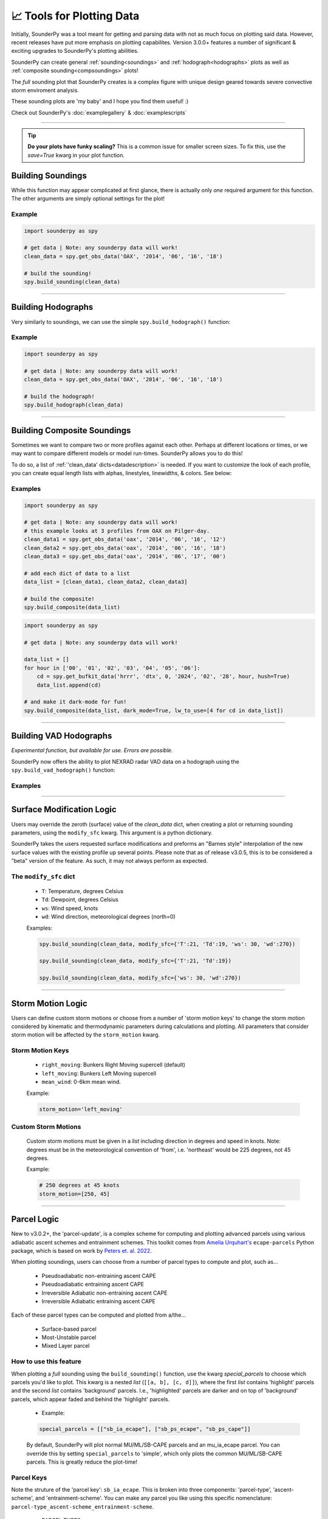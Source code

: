 📈 Tools for Plotting Data
===========================

.. image:: _static/images/example-sounding_dark3.png
   :width: 300 px
   :align: right


Initially, SounderPy was a tool meant for getting and parsing data with not as much focus on plotting said data. However, recent releases have put more emphasis on plotting capabilites. Version 3.0.0+ features a number of significant & exciting upgrades to SounderPy's plotting abilities. 

SounderPy can create general :ref:`sounding<soundings>` and :ref:`hodograph<hodographs>` plots as well as :ref:`composite sounding<compsoundings>` plots! 

The `full` sounding plot that SounderPy creates is a complex figure with unique design geared towards severe convective storm enviroment analysis.

These sounding plots are 'my baby' and I hope you find them useful! :)

Check out SounderPy's :doc:`examplegallery` & :doc:`examplescripts`

********************************************************************


.. tip::
   **Do your plots have funky scaling?** This is a common issue for smaller screen sizes. To fix this, use the `save=True` kwarg in your plot function.

.. _soundings:

Building Soundings
----------------------------------

While this function may appear complicated at first glance, there is actually only *one* required argument for this function. The other arguments are simply optional settings for the plot!

.. py:function:: spy.build_sounding(clean_data, color_blind=False, dark_mode=False, storm_motion='right_moving', special_parcels=None, radar='mosaic', radar_time='sounding', map_zoom=2, modify_sfc=None, show_theta=False, hodo_boundary=None, save=False, filename='sounderpy_sounding')


   Return a full sounding plot of SounderPy data, ``plt`` 

   :param clean_data: the dictionary of data to be plotted (see :doc:`gettingdata`)
   :type clean_data: dict, required
   :param color_blind: whether or not to change the dewpoint trace line from green to blue for improved readability for color deficient users/readers.
   :type color_blind: bool, optional, Default is ``False``
   :param dark_mode: ``True`` will invert the color scheme for a 'dark-mode' sounding.
   :type dark_mode: bool, optional, Default is ``False``.
   :param storm_motion: the storm motion used for plotting and calculations. Custom storm motions are accepted as a `list` of `floats` representing direction and speed. Ex: ``[270.0, 25.0]`` where '270.0' is the *direction in degrees* and '25.0' is the *speed in kts*. See the :ref:`storm_motions` section for more details.
   :type storm_motion: str or list of floats, optional, Default is 'right_moving'.
   :param special_parcels: a nested list of special parcels from the ``ecape_parcels`` library. The nested list should be a list of two lists (`[[a, b], [c, d]]`) where the first list should include 'highlight parcels' and second list should include 'background parcels'. For more details, see the :ref:`parcels_logic` section. Another option is 'simple', which removes all advanced parcels making the plot quicker.
   :type special_parcels: nested `list` of two `lists`, optional, Default is None
   :param radar: whether to display mosaic reflectivity, single-site reflectivity, or no radar in the map inset.
   :type radar: str, ``"mosaic"``, ``"single-site"``, or ``None``. Optional. Default is ``mosaic``.
   :param radar_time: radar mosaic data valid time. May be ``"sounding"`` (uses the valid time of the sounding data),``"now"`` (current time/date), or a `datetime` obj **Note: radar mosaic data only goes back 1 month from current date**
   :type radar_time: str or `datetime` obj, optional, Default is ``"sounding"``.
   :param map_zoom: a 'zoom' level for the map inset as an `int`. **Note: Setting ``map_zoom=0`` will hide the map**
   :type map_zoom: int, optional, Default is ``2``.
   :param modify_sfc: a `dict` in the format ``{'T': 25, 'Td': 21, 'ws': 20, 'wd': 270}`` to modify the surface values of the ``clean_data`` dict. See the :ref:`modify_sfc` section for more details.
   :type modify_sfc: None or dict, optional, default is None
   :param show_theta: whether to replace the piecewise CAPE plot with theta & theta-e. Default is ``False``
   :type show_theta: bool, optional
   :param hodo_boundary: plot a "boundary" (straight line) on the hodograph axis. Do so by providing an angle and a color. The angle represents the angle between zero-degrees (north) and the upper-half of the boundary line, to the right. Multiple boundaries can be plotted. Default is ``None``
   :type hodo_boundary: dict of lists -- structured as ``{'angle':[], 'color':[]}``, optional
   :param save: whether to show the plot inline or save to a file.
   :type save: bool, optional, Default is ``False``.
   :param filename: the filename by which a file should be saved to if ``save = True``.
   :type filename: str, optional, Default is `sounderpy_sounding`.
   :return: plt, a SounderPy sounding figure.
   :rtype: plt

Example
^^^^^^^^^^

.. code-block:: python

   import sounderpy as spy
     
   # get data | Note: any sounderpy data will work!
   clean_data = spy.get_obs_data('OAX', '2014', '06', '16', '18')

   # build the sounding! 
   spy.build_sounding(clean_data)

.. image:: _static/images/example-sounding_light.png
   :width: 800 px

**************************************************







.. _hodographs:

Building Hodographs
----------------------------------

Very similarly to soundings, we can use the simple ``spy.build_hodograph()`` function:

.. py:function:: spy.build_hodograph(clean_data, dark_mode=False, storm_motion='right_moving', sr_hodo=False, modify_sfc=None, save=False, filename='sounderpy_sounding')


   Return a full hodograph plot of SounderPy data, ``plt`` 

   :param clean_data: the dictionary of data to be plotted (see :doc:`gettingdata`)
   :type clean_data: dict, required
   :param dark_mode: ``True`` will invert the color scheme for a 'dark-mode' sounding.
   :type dark_mode: bool, optional, Default is ``False``.
   :param storm_motion: the storm motion used for plotting and calculations. Custom storm motions are accepted as a `list` of `floats` representing direction and speed. Ex: ``[270.0, 25.0]`` where '270.0' is the *direction in degrees* and '25.0' is the *speed in kts*. See the :ref:`storm_motions` section for more details.
   :type storm_motion: str or list of floats, optional, Default is 'right_moving'.
   :param sr_hodo: transform the hodograph from ground relative to storm relative 
   :type sr_hodo: bool, optional, default is ``False``
   :param modify_sfc: a `dict` in the format ``{'T': 25, 'Td': 21, 'ws': 20, 'wd': 270}`` to modify the surface values of the ``clean_data`` dict.
   :type modify_sfc: None or dict, optional, default is None
   :param radar: whether to display mosaic reflectivity, single-site reflectivity, or no radar in the map inset.
   :type radar: str, ``"mosaic"``, ``"single-site"``, or ``None``. Optional. Default is ``mosaic``.
   :param radar_time: radar mosaic data valid time. May be ``"sounding"`` (uses the valid time of the sounding data),``"now"`` (current time/date), or a `datetime` obj **Note: radar mosaic data only goes back 1 month from current date**
   :type radar_time: str or `datetime` obj, optional, Default is ``"sounding"``.
   :param map_zoom: a 'zoom' level for the map inset as an `int`. **Note: Setting ``map_zoom=0`` will hide the map**
   :type map_zoom: int, optional, Default is ``2``.
   :param hodo_boundary: plot a "boundary" (straight line) on the hodograph axis. Do so by providing an angle and a color. The angle represents the angle between zero-degrees (north) and the upper-half of the boundary line, to the right. Multiple boundaries can be plotted. Default is ``None``
   :type hodo_boundary: dict of lists -- structured as ``{'angle':[], 'color':[]}``, optional
   :param save: whether to show the plot inline or save to a file.
   :type save: bool, optional, Default is ``False``.
   :param filename: the filename by which a file should be saved to if ``save = True``.
   :type filename: str, optional, Default is `sounderpy_sounding`.
   :return: plt, a SounderPy hodograph figure
   :rtype: plt


Example
^^^^^^^^^^

.. code-block:: python

   import sounderpy as spy
     
   # get data | Note: any sounderpy data will work!
   clean_data = spy.get_obs_data('OAX', '2014', '06', '16', '18')

   # build the hodograph! 
   spy.build_hodograph(clean_data)

.. image:: _static/images/example-hodograph_light.png
   :width: 800 px

**************************************************








.. _compsoundings:

Building Composite Soundings
----------------------------------

Sometimes we want to compare two or more profiles against each other. Perhaps at different locations or times, or we may want to compare different models or model run-times. SounderPy allows you to do this!

To do so, a list of :ref:`'clean_data' dicts<datadescription>` is needed. If you want to customize the look of each profile, you can create equal length lists with alphas, linestyles, linewidths, & colors. See below:

.. py:function:: spy.build_composite(data_list, cmap='viridis', colors_to_use='none', shade_between=False, alphas_to_use='none', ls_to_use='none', lw_to_use='none', dark_mode=False, save=False, filename='sounderpy_sounding')


   Return a composite sounding plot of multiple profiles, ``plt`` 

   :param data_list: a list of ``clean_data`` dictionaries for each profile to be plotted
   :type data_list: list of dicts, required
   :param shade_between: Lightly shade between the dewpoint & temperature trace. In many cases, this improves readability.
   :type shade_between: bool, optional, Default is ``True``.
   :param cmap: a linear colormap, may be any custom or matplotlib cmap. If ``colors_to_use`` kwarg is provided, ``colors_to_use`` will be used instead.
   :type cmap: `matplotlib.colors.LinearSegmentedColormap` or `str` representing the name of a matplotlib cmap, optional, Default is 'viridis'.
   :param colors_to_use: A list of custom matplotlib color name stings. List length must match the number of profiles listed in ``data_list``.
   :type colors_to_use: list of strings, optional, Default is 'none'.
   :param alphas_to_use: A list of custom alphas (0.0-1.0). List length must match the number of profiles listed in ``data_list``.
   :type alphas_to_use: list of floats, optional, Default is 'none' (sets alpha to 1)
   :param ls_to_use: A list of custom matplotlib linestyles. List length must match the number of profiles listed in ``data_list``.
   :type ls_to_use: list of stings, optional, Default is 'none' (sets linestyle to '-')
   :param lw_to_use: A list of custom linewidths. List length must match the number of profiles listed in ``data_list``.
   :type lw_to_use: list of floats, optional, Default is 'none' (sets linewidth to 3).
   :param dark_mode: ``True`` will invert the color scheme for a 'dark-mode' sounding.
   :type dark_mode: bool, optional, Default is ``False``.
   :param save: whether to show the plot inline or save to a file.
   :type save: bool, optional, Default is ``False``
   :param filename: the filename by which a file should be saved to if ``save = True``.
   :type filename: str, optional, Default is `sounderpy_sounding`.
   :return: plt, a SounderPy composite sounding figure
   :rtype: plt


Examples
^^^^^^^^^

.. code-block:: python

   import sounderpy as spy
     
   # get data | Note: any sounderpy data will work!
   # this example looks at 3 profiles from OAX on Pilger-day.
   clean_data1 = spy.get_obs_data('oax', '2014', '06', '16', '12')
   clean_data2 = spy.get_obs_data('oax', '2014', '06', '16', '18')
   clean_data3 = spy.get_obs_data('oax', '2014', '06', '17', '00')
     
   # add each dict of data to a list
   data_list = [clean_data1, clean_data2, clean_data3]

   # build the composite! 
   spy.build_composite(data_list)


.. image:: _static/images/example-composite_light.png
   :width: 800 px

.. code-block:: python

   import sounderpy as spy
     
   # get data | Note: any sounderpy data will work!

   data_list = []
   for hour in ['00', '01', '02', '03', '04', '05', '06']:
       cd = spy.get_bufkit_data('hrrr', 'dtx', 0, '2024', '02', '28', hour, hush=True)
       data_list.append(cd)

   # and make it dark-mode for fun! 
   spy.build_composite(data_list, dark_mode=True, lw_to_use=[4 for cd in data_list])

.. image:: _static/images/example-composite_dark.png
   :width: 800 px

**************************************************






.. _vadhodographs:

Building VAD Hodographs
----------------------------------

*Experimental function, but available for use. Errors are possible.*

SounderPy now offers the ability to plot NEXRAD radar VAD data on a hodograph using the ``spy.build_vad_hodograph()`` function:

.. py:function:: spy.build_vad_hodograph(vad_data, dark_mode=False, storm_motion='right_moving', sr_hodo=False, save=False, filename='sounderpy_sounding')

   Return a full hodograph plot of SounderPy VAD data, ``plt`` 

   :param vad_data: the dictionary of VAD data to be plotted
   :type vad_data: dict, required
   :param dark_mode: ``True`` will invert the color scheme for a 'dark-mode' sounding.
   :type dark_mode: bool, optional,  Default is ``False``.
   :param storm_motion: the storm motion used for plotting and calculations. Custom storm motions are accepted as a `list` of `floats` representing direction and speed. Ex: ``[270.0, 25.0]`` where '270.0' is the *direction in degrees* and '25.0' is the *speed in kts*. See the :ref:`storm_motions` section for more details.
   :type storm_motion: str or list of floats, optional, Default is 'right_moving'.
   :param sr_hodo: transform the hodograph from ground relative to storm relative 
   :type sr_hodo: bool, optional, default is ``False``
   :param save: whether to show the plot inline or save to a file.
   :type save: bool, optional,  Default is ``False``
   :param filename: the filename by which a file should be saved to if ``save = True``.
   :type filename: str, optional, Default is `sounderpy_sounding`.
   :return: plt, a SounderPy sounding built with Matplotlib, MetPy, SharpPy, & SounderPy.
   :rtype: plt


Examples
^^^^^^^^^^

.. image:: _static/images/example_vad-hodograph.png
   :width: 800 px



**************************************************








.. _modify_sfc:

Surface Modification Logic
---------------------------

Users may override the zeroth (surface) value of the `clean_data` dict, when creating a plot or returning sounding parameters, using the ``modify_sfc`` kwarg. This argument is a python dictionary.

SounderPy takes the users requested surface modifications and preforms an "Barnes style" interpolation of the new surface values with the existing profile up several points. Please note that as of release v3.0.5, this is to be considered a "beta" version of the feature. As such, it may not always perform as expected.

The ``modify_sfc`` dict
^^^^^^^^^^^^^^^^^^^^^^^^
   - ``T``: Temperature, degrees Celsius
   - ``Td``: Dewpoint, degrees Celsius
   - ``ws``: Wind speed, knots
   - ``wd``: Wind direction, meteorological degrees (north=0)

   Examples:

   .. code-block:: python

      spy.build_sounding(clean_data, modify_sfc={'T':21, 'Td':19, 'ws': 30, 'wd':270})

      spy.build_sounding(clean_data, modify_sfc={'T':21, 'Td':19})

      spy.build_sounding(clean_data, modify_sfc={'ws': 30, 'wd':270})



**************************************************








.. _storm_motions:

Storm Motion Logic
-------------------

Users can define custom storm motions or choose from a number of 'storm motion keys' to change the storm motion considered by kinematic and thermodynamic parameters during calculations and plotting. All parameters that consider storm motion will be affected by the ``storm_motion`` kwarg. 

Storm Motion Keys 
^^^^^^^^^^^^^^^^^^
   - ``right_moving``: Bunkers Right Moving supercell (default)
   - ``left_moving``: Bunkers Left Moving supercell
   - ``mean_wind``: 0-6km mean wind.

   Example: 

   .. code-block:: python 

      storm_motion='left_moving'

Custom Storm Motions 
^^^^^^^^^^^^^^^^^^^^^
   Custom storm motions must be given in a `list` including direction in degrees and speed in knots. Note: degrees must be in the meteorological convention of 'from', i.e. 'northeast' would be 225 degrees, not 45 degrees.

   Example: 

   .. code-block:: python 

      # 250 degrees at 45 knots
      storm_motion=[250, 45]




**************************************************




.. _parcels_logic:

Parcel Logic
------------

New to v3.0.2+, the 'parcel-update', is a complex scheme for computing and plotting advanced parcels using various adiabatic ascent schemes and entrainment schemes. This toolkit comes from `Amelia Urquhart's <https://github.com/a-urq/ecape-parcel-py>`_ ``ecape-parcels`` Python package, which is based on work by `Peters et. al. 2022 <https://journals.ametsoc.org/view/journals/atsc/79/3/JAS-D-21-0118.1.xml>`_. 

When plotting soundings, users can choose from a number of parcel types to compute and plot, such as...

   - Pseudoadiabatic non-entraining ascent CAPE
   - Pseudoadiabatic entraining ascent CAPE
   - Irreversible Adiabatic non-entraining ascent CAPE
   - Irreversible Adiabatic entraining ascent CAPE


Each of these parcel types can be computed and plotted from a/the...

   - Surface-based parcel
   - Most-Unstable parcel
   - Mixed Layer parcel


How to use this feature 
^^^^^^^^^^^^^^^^^^^^^^^^

When plotting a `full` sounding using the ``build_sounding()`` function, use the kwarg `special_parcels` to choose which parcels you'd like to plot. This kwarg is a nested `list` (``[[a, b], [c, d]]``), where the first `list` contains 'highlight' parcels and the second `list` contains 'background' parcels. I.e., 'highlighted' parcels are darker and on top of 'background' parcels, which appear faded and behind the 'highlight' parcels. 

   - Example:

   .. code-block:: python
      
      special_parcels = [["sb_ia_ecape"], ["sb_ps_ecape", "sb_ps_cape"]]


   By default, SounderPy will plot normal MU/ML/SB-CAPE parcels and an mu_ia_ecape parcel. You can override this by setting ``special_parcels`` to 'simple', which only plots the common MU/ML/SB-CAPE parcels. This is greatly reduce the plot-time!


Parcel Keys 
^^^^^^^^^^^^^^^^^

Note the struture of the 'parcel key': ``sb_ia_ecape``. This is broken into three components: 'parcel-type', 'ascent-scheme', and 'entrainment-scheme'. You can make any parcel you like using this specific nomenclature: ``parcel-type_ascent-scheme_entrainment-scheme``.

  - PARCEL-TYPES
   - ``sb``: surface-based parcel
   - ``mu``: most-unstable parcel
   - ``ml``: mixed-layer parcel


  - ASCENT-SCHEMES
   - ``ps``: Pseudoadiabatic ascent
   - ``ia``: - Irreversible adiabatic ascent


  - ENTRAINMENT-SCHEMES
   - ``cape``: non-entraining convective available potential energy
   - ``ecape``: entraining convective available potential energy


  - Examples:
   - ``'sb_ia_ecape'``: surface-based irreversible adiabatic entraining CAPE
   - ``'mu_ps_cape'``: most-unstable pseudoadiabatic CAPE
   - ``'ml_ia_cape'``: mixed-layer irreversible adiabatic CAPE
   - ``'sb_ps_ecape'``: surface-based pseudoadiabatic entraining CAPE





**************************************************


.. _radar_logic:
Radar Logic
------------
Knowing the location of a vertical profile relative to nearby meteorological phenomenon is vital in understanding what that vertical profile means for the atmosphere at a given time. To help with this, SounderPy employs the use of mapping & radar data to provide this information to a reader.

Using the Map
^^^^^^^^^^^^^^^^^
The map is simply controlled by the "map_zoom" key-word-argument (kwarg) in the ``build_sounding()`` & ``build_hodograph()`` functions. Setting **``map_zoom=0``** will hide the map completely. Otherwise, ``map_zoom`` must be an `int` describing the size of the map. A larger `int` will reveal more of the map (zooming out).

Using Radar
^^^^^^^^^^^^^^^^^
SounderPy offers two sources of radar data to the user. First is a CONUS reflectivity mosaic, and the other is single-site NEXRAD WSR-88D reflectivity. The CONUS mosaic is default because its fastest and easiest to plot, but data availablity is only up to 30 days before the current date. Single-site radar goes back much further but data availability varies by site and date.

To plot radar on a sounding or hodograph, there are two kwargs to understand:

    - ``radar``
        - ``"mosaic"``: plots the CONUS reflectivity mosaic
        - ``"single"``: plots single-site WSR-88D reflectivity closest to the latitude/longitude coordinates of the sounding.

    - ``radar_time``
        - ``"now"``: plots the most recent radar scan
        - ``"sounding"``: plots the radar scan closest the time of the sounding
        - ``datetime(1999, 5, 4, 0, 27)``: or you may define your own time by providing a datetime obj. This will plot the nearest radar scan to the date/time provided.

**************************************************

About These Plots
-----------------

This plot style has been developed in a way that acts to provide as much information to the user as possible with attributes designed specifically for the analysis of severe convective environments, and supercells/tornadoes in particular. You will also find that this particular plot style does not host many of the common and popular severe weather composite indices – that was intentional. Most, if not all, of the data provided on this plot, are considered, for the lack of a better word, ‘true’ observations of the atmosphere though most are still subject to heavy assumptions. 

The data on these plots are considered, by most, to be useful in determining critical characteristics of the atmosphere related to supercellular storm mode and tornadogenesis.
